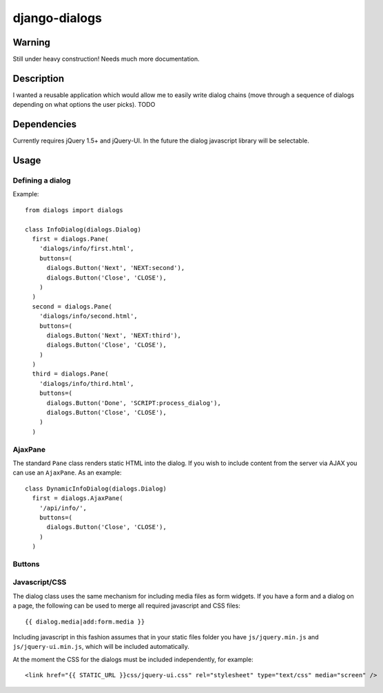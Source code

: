 ==============
django-dialogs
==============

Warning
=======

Still under heavy construction! Needs much more documentation.

Description
===========

I wanted a reusable application which would allow me to easily write
dialog chains (move through a sequence of dialogs depending on what
options the user picks). TODO

Dependencies
============

Currently requires jQuery 1.5+ and jQuery-UI. In the future the
dialog javascript library will be selectable.

Usage
=====

Defining a dialog
-----------------

Example::

  from dialogs import dialogs

  class InfoDialog(dialogs.Dialog)
    first = dialogs.Pane(
      'dialogs/info/first.html',
      buttons=(
        dialogs.Button('Next', 'NEXT:second'),
	dialogs.Button('Close', 'CLOSE'),
      )
    )
    second = dialogs.Pane(
      'dialogs/info/second.html',
      buttons=(
        dialogs.Button('Next', 'NEXT:third'),
	dialogs.Button('Close', 'CLOSE'),
      )
    )
    third = dialogs.Pane(
      'dialogs/info/third.html',
      buttons=(
        dialogs.Button('Done', 'SCRIPT:process_dialog'),
	dialogs.Button('Close', 'CLOSE'),
      )
    )

AjaxPane
--------

The standard ``Pane`` class renders static HTML into the dialog. If you
wish to include content from the server via AJAX you can use an ``AjaxPane``.
As an example::

  class DynamicInfoDialog(dialogs.Dialog)
    first = dialogs.AjaxPane(
      '/api/info/',
      buttons=(
	dialogs.Button('Close', 'CLOSE'),
      )
    )

Buttons
-------


Javascript/CSS
--------------

The dialog class uses the same mechanism for including media files
as form widgets. If you have a form and a dialog on a page, the
following can be used to merge all required javascript and CSS
files::

  {{ dialog.media|add:form.media }}

Including javascript in this fashion assumes that in your static
files folder you have ``js/jquery.min.js`` and ``js/jquery-ui.min.js``,
which will be included automatically.

At the moment the CSS for the dialogs must be included independently,
for example::

  <link href="{{ STATIC_URL }}css/jquery-ui.css" rel="stylesheet" type="text/css" media="screen" />
